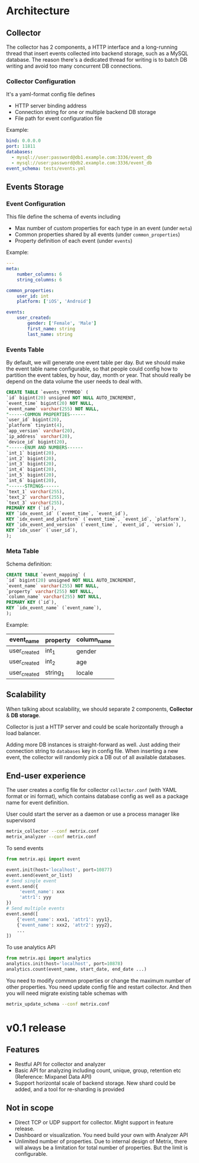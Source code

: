 * Architecture
** Collector
The collector has 2 components, a HTTP interface and a long-running thread that insert events collected into backend storage, such as a MySQL database. The reason there's a dedicated thread for writing is to batch DB writing and avoid too many concurrent DB connections.
*** Collector Configuration
It's a yaml-format config file defines
- HTTP server binding address
- Connection string for one or multiple backend DB storage 
- File path for event configuration file

Example:
#+begin_src yaml
bind: 0.0.0.0
port: 11811
databases:
  - mysql://user:password@db1.example.com:3336/event_db
  - mysql://user:password@db2.example.com:3336/event_db
event_schema: tests/events.yml
#+end_src

** Events Storage
*** Event Configuration
This file define the schema of events including
- Max number of custom properties for each type in an event (under ~meta~)
- Common properties shared by all events (under ~common_properties~)
- Property definition of each event (under ~events~)
  
Example:
#+begin_src yaml
---
meta:
    number_columns: 6
    string_columns: 6

common_properties:
    user_id: int
    platform: ['iOS', 'Android']
     
events:
    user_created:
        gender: ['Female', 'Male']
        first_name: string
        last_name: string
#+end_src

*** Events Table
By default, we will generate one event table per day. But we should make the event table name configurable, so that people could config how to partition the event tables, by hour, day, month or year. That should really be depend on the data volume the user needs to deal with.
#+begin_src sql
  CREATE TABLE `events_YYYMMDD` (
  `id` bigint(20) unsigned NOT NULL AUTO_INCREMENT,
  `event_time` bigint(20) NOT NULL,
  `event_name` varchar(255) NOT NULL,
  "------COMMON PROPERTIES------
  `user_id` bigint(20),
  `platform` tinyint(4),
  `app_version` varchar(20),
  `ip_address` varchar(20),
  `device_id` bigint(20),
  "------ENUM AND NUMBERS------
  `int_1` bigint(20),
  `int_2` bigint(20),
  `int_3` bigint(20),
  `int_4` bigint(20),
  `int_5` bigint(20),
  `int_6` bigint(20),
  "------STRINGS------
  `text_1` varchar(255),
  `text_2` varchar(255),
  `text_3` varchar(255),
  PRIMARY KEY (`id`),
  KEY `idx_event_id` (`event_time`, `event_id`),
  KEY `idx_event_and_platform` (`event_time`, `event_id`, `platform`),
  KEY `idx_event_and_version` (`event_time`, `event_id`, `version`),
  KEY `idx_user` (`user_id`),
  );
#+end_src

*** Meta Table
Schema definition:
#+begin_src sql
  CREATE TABLE `event_mapping` (
  `id` bigint(20) unsigned NOT NULL AUTO_INCREMENT,
  `event_name` varchar(255) NOT NULL,
  `property` varchar(255) NOT NULL,
  `column_name` varchar(255) NOT NULL,
  PRIMARY KEY (`id`),
  KEY `idx_event_name` (`event_name`),
  );
#+end_src

Example:
| event_name   | property | column_name |
|--------------+----------+-------------|
| user_created | int_1    | gender      |
| user_created | int_2    | age         |
| user_created | string_1 | locale      |

** Scalability
When talking about scalability, we should separate 2 components, *Collector* & *DB storage*.

Collector is just a HTTP server and could be scale horizontally through a load balancer. 

Adding more DB instances is straight-forward as well. Just adding their connection string to ~databases~ key in config file. When inserting a new event, the collector will randomly pick a DB out of all available databases.

** End-user experience
The user creates a config file for collector ~collector.conf~ (with YAML format or ini format), which contains database config as well as a package name for event definition.

User could start the server as a daemon or use a process manager like supervisord

#+begin_src bash
metrix_collector --conf metrix.conf
metrix_analyzer --conf metrix.conf
#+end_src

To send events

#+begin_src python
from metrix.api import event

event.init(host='localhost', port=10877)
event.send(event_or_list)
# Send single event
event.send({
     'event_name': xxx
     'attr1': yyy
})
# Send multiple events
event.send([
    {'event_name': xxx1, 'attr1': yyy1},
    {'event_name': xxx2, 'attr2': yyy2},
    ...
])
#+end_src

To use analytics API

#+begin_src python
from metrix.api import analytics
analytics.init(host='localhost', port=10878)
analytics.count(event_name, start_date, end_date ...)
#+end_src

You need to modify common properties or change the maximum number of other properties. You need update config file and restart collector. And then you will need migrate existing table schemas with

#+begin_src bash
metrix_update_schema --conf metrix.conf
#+end_src

* v0.1 release
** Features
- Restful API for collector and analyzer
- Basic API for analyzing including count, unique, group, retention etc (Reference: Mixpanel Data API)
- Support horizontal scale of backend storage. New shard could be added, and a tool for re-sharding is provided

** Not in scope
- Direct TCP or UDP support for collector. Might support in feature release.
- Dashboard or visualization. You need build your own with Analyzer API
- Unlimited number of properties. Due to internal design of Metrix, there will always be a limitation for total number of properties. But the limit is configurable.
